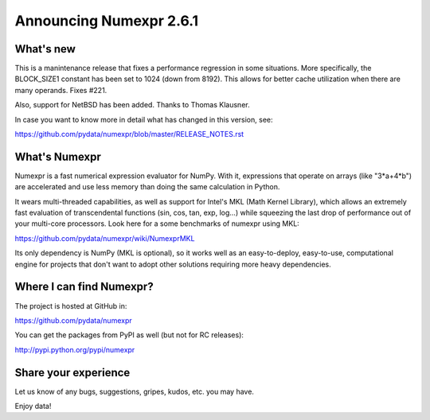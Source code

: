 =========================
 Announcing Numexpr 2.6.1
=========================

What's new
==========

This is a manintenance release that fixes a performance regression in
some situations. More specifically, the BLOCK_SIZE1 constant has been
set to 1024 (down from 8192). This allows for better cache utilization
when there are many operands.  Fixes #221.

Also, support for NetBSD has been added.  Thanks to Thomas Klausner.

In case you want to know more in detail what has changed in this
version, see:

https://github.com/pydata/numexpr/blob/master/RELEASE_NOTES.rst


What's Numexpr
==============

Numexpr is a fast numerical expression evaluator for NumPy.  With it,
expressions that operate on arrays (like "3*a+4*b") are accelerated
and use less memory than doing the same calculation in Python.

It wears multi-threaded capabilities, as well as support for Intel's
MKL (Math Kernel Library), which allows an extremely fast evaluation
of transcendental functions (sin, cos, tan, exp, log...) while
squeezing the last drop of performance out of your multi-core
processors.  Look here for a some benchmarks of numexpr using MKL:

https://github.com/pydata/numexpr/wiki/NumexprMKL

Its only dependency is NumPy (MKL is optional), so it works well as an
easy-to-deploy, easy-to-use, computational engine for projects that
don't want to adopt other solutions requiring more heavy dependencies.

Where I can find Numexpr?
=========================

The project is hosted at GitHub in:

https://github.com/pydata/numexpr

You can get the packages from PyPI as well (but not for RC releases):

http://pypi.python.org/pypi/numexpr

Share your experience
=====================

Let us know of any bugs, suggestions, gripes, kudos, etc. you may
have.


Enjoy data!


.. Local Variables:
.. mode: rst
.. coding: utf-8
.. fill-column: 70
.. End:
